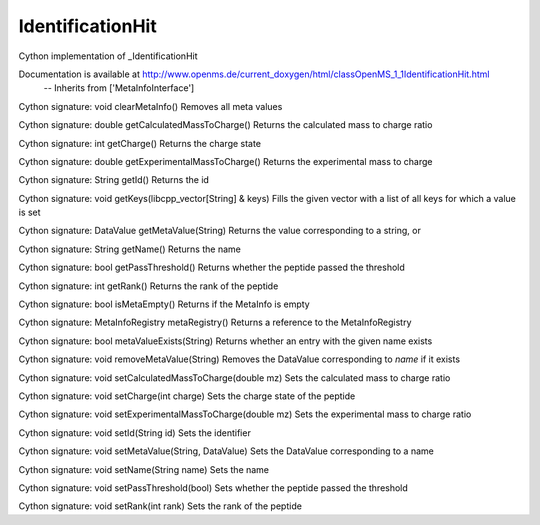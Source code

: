 IdentificationHit
=================

.. py:class:: IdentificationHit


   Bases: :py:class:`object`


Cython implementation of _IdentificationHit


Documentation is available at http://www.openms.de/current_doxygen/html/classOpenMS_1_1IdentificationHit.html
 -- Inherits from ['MetaInfoInterface']




.. py:method:: IdentificationHit.clearMetaInfo


Cython signature: void clearMetaInfo()
Removes all meta values




.. py:method:: IdentificationHit.getCalculatedMassToCharge


Cython signature: double getCalculatedMassToCharge()
Returns the calculated mass to charge ratio




.. py:method:: IdentificationHit.getCharge


Cython signature: int getCharge()
Returns the charge state




.. py:method:: IdentificationHit.getExperimentalMassToCharge


Cython signature: double getExperimentalMassToCharge()
Returns the experimental mass to charge




.. py:method:: IdentificationHit.getId


Cython signature: String getId()
Returns the id




.. py:method:: IdentificationHit.getKeys


Cython signature: void getKeys(libcpp_vector[String] & keys)
Fills the given vector with a list of all keys for which a value is set




.. py:method:: IdentificationHit.getMetaValue


Cython signature: DataValue getMetaValue(String)
Returns the value corresponding to a string, or




.. py:method:: IdentificationHit.getName


Cython signature: String getName()
Returns the name




.. py:method:: IdentificationHit.getPassThreshold


Cython signature: bool getPassThreshold()
Returns whether the peptide passed the threshold




.. py:method:: IdentificationHit.getRank


Cython signature: int getRank()
Returns the rank of the peptide




.. py:method:: IdentificationHit.isMetaEmpty


Cython signature: bool isMetaEmpty()
Returns if the MetaInfo is empty




.. py:method:: IdentificationHit.metaRegistry


Cython signature: MetaInfoRegistry metaRegistry()
Returns a reference to the MetaInfoRegistry




.. py:method:: IdentificationHit.metaValueExists


Cython signature: bool metaValueExists(String)
Returns whether an entry with the given name exists




.. py:method:: IdentificationHit.removeMetaValue


Cython signature: void removeMetaValue(String)
Removes the DataValue corresponding to `name` if it exists




.. py:method:: IdentificationHit.setCalculatedMassToCharge


Cython signature: void setCalculatedMassToCharge(double mz)
Sets the calculated mass to charge ratio




.. py:method:: IdentificationHit.setCharge


Cython signature: void setCharge(int charge)
Sets the charge state of the peptide




.. py:method:: IdentificationHit.setExperimentalMassToCharge


Cython signature: void setExperimentalMassToCharge(double mz)
Sets the experimental mass to charge ratio




.. py:method:: IdentificationHit.setId


Cython signature: void setId(String id)
Sets the identifier




.. py:method:: IdentificationHit.setMetaValue


Cython signature: void setMetaValue(String, DataValue)
Sets the DataValue corresponding to a name




.. py:method:: IdentificationHit.setName


Cython signature: void setName(String name)
Sets the name




.. py:method:: IdentificationHit.setPassThreshold


Cython signature: void setPassThreshold(bool)
Sets whether the peptide passed the threshold




.. py:method:: IdentificationHit.setRank


Cython signature: void setRank(int rank)
Sets the rank of the peptide





